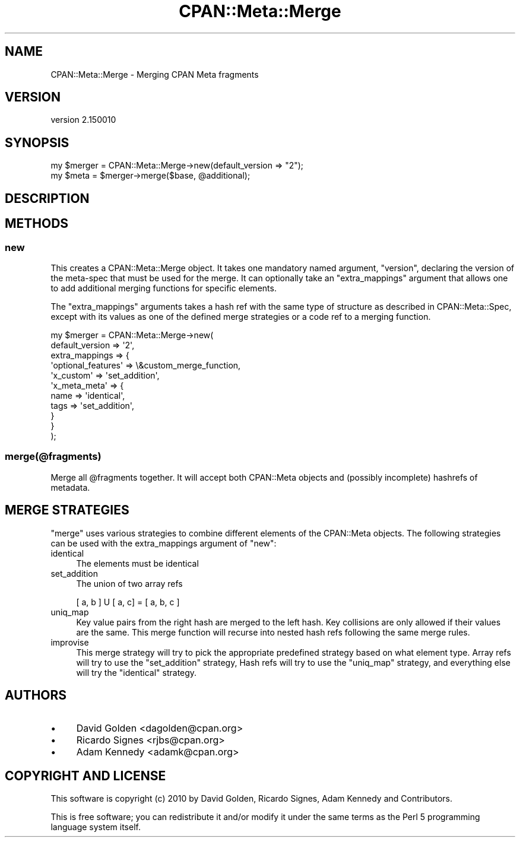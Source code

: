 .\" Automatically generated by Pod::Man 2.27 (Pod::Simple 3.28)
.\"
.\" Standard preamble:
.\" ========================================================================
.de Sp \" Vertical space (when we can't use .PP)
.if t .sp .5v
.if n .sp
..
.de Vb \" Begin verbatim text
.ft CW
.nf
.ne \\$1
..
.de Ve \" End verbatim text
.ft R
.fi
..
.\" Set up some character translations and predefined strings.  \*(-- will
.\" give an unbreakable dash, \*(PI will give pi, \*(L" will give a left
.\" double quote, and \*(R" will give a right double quote.  \*(C+ will
.\" give a nicer C++.  Capital omega is used to do unbreakable dashes and
.\" therefore won't be available.  \*(C` and \*(C' expand to `' in nroff,
.\" nothing in troff, for use with C<>.
.tr \(*W-
.ds C+ C\v'-.1v'\h'-1p'\s-2+\h'-1p'+\s0\v'.1v'\h'-1p'
.ie n \{\
.    ds -- \(*W-
.    ds PI pi
.    if (\n(.H=4u)&(1m=24u) .ds -- \(*W\h'-12u'\(*W\h'-12u'-\" diablo 10 pitch
.    if (\n(.H=4u)&(1m=20u) .ds -- \(*W\h'-12u'\(*W\h'-8u'-\"  diablo 12 pitch
.    ds L" ""
.    ds R" ""
.    ds C` ""
.    ds C' ""
'br\}
.el\{\
.    ds -- \|\(em\|
.    ds PI \(*p
.    ds L" ``
.    ds R" ''
.    ds C`
.    ds C'
'br\}
.\"
.\" Escape single quotes in literal strings from groff's Unicode transform.
.ie \n(.g .ds Aq \(aq
.el       .ds Aq '
.\"
.\" If the F register is turned on, we'll generate index entries on stderr for
.\" titles (.TH), headers (.SH), subsections (.SS), items (.Ip), and index
.\" entries marked with X<> in POD.  Of course, you'll have to process the
.\" output yourself in some meaningful fashion.
.\"
.\" Avoid warning from groff about undefined register 'F'.
.de IX
..
.nr rF 0
.if \n(.g .if rF .nr rF 1
.if (\n(rF:(\n(.g==0)) \{
.    if \nF \{
.        de IX
.        tm Index:\\$1\t\\n%\t"\\$2"
..
.        if !\nF==2 \{
.            nr % 0
.            nr F 2
.        \}
.    \}
.\}
.rr rF
.\"
.\" Accent mark definitions (@(#)ms.acc 1.5 88/02/08 SMI; from UCB 4.2).
.\" Fear.  Run.  Save yourself.  No user-serviceable parts.
.    \" fudge factors for nroff and troff
.if n \{\
.    ds #H 0
.    ds #V .8m
.    ds #F .3m
.    ds #[ \f1
.    ds #] \fP
.\}
.if t \{\
.    ds #H ((1u-(\\\\n(.fu%2u))*.13m)
.    ds #V .6m
.    ds #F 0
.    ds #[ \&
.    ds #] \&
.\}
.    \" simple accents for nroff and troff
.if n \{\
.    ds ' \&
.    ds ` \&
.    ds ^ \&
.    ds , \&
.    ds ~ ~
.    ds /
.\}
.if t \{\
.    ds ' \\k:\h'-(\\n(.wu*8/10-\*(#H)'\'\h"|\\n:u"
.    ds ` \\k:\h'-(\\n(.wu*8/10-\*(#H)'\`\h'|\\n:u'
.    ds ^ \\k:\h'-(\\n(.wu*10/11-\*(#H)'^\h'|\\n:u'
.    ds , \\k:\h'-(\\n(.wu*8/10)',\h'|\\n:u'
.    ds ~ \\k:\h'-(\\n(.wu-\*(#H-.1m)'~\h'|\\n:u'
.    ds / \\k:\h'-(\\n(.wu*8/10-\*(#H)'\z\(sl\h'|\\n:u'
.\}
.    \" troff and (daisy-wheel) nroff accents
.ds : \\k:\h'-(\\n(.wu*8/10-\*(#H+.1m+\*(#F)'\v'-\*(#V'\z.\h'.2m+\*(#F'.\h'|\\n:u'\v'\*(#V'
.ds 8 \h'\*(#H'\(*b\h'-\*(#H'
.ds o \\k:\h'-(\\n(.wu+\w'\(de'u-\*(#H)/2u'\v'-.3n'\*(#[\z\(de\v'.3n'\h'|\\n:u'\*(#]
.ds d- \h'\*(#H'\(pd\h'-\w'~'u'\v'-.25m'\f2\(hy\fP\v'.25m'\h'-\*(#H'
.ds D- D\\k:\h'-\w'D'u'\v'-.11m'\z\(hy\v'.11m'\h'|\\n:u'
.ds th \*(#[\v'.3m'\s+1I\s-1\v'-.3m'\h'-(\w'I'u*2/3)'\s-1o\s+1\*(#]
.ds Th \*(#[\s+2I\s-2\h'-\w'I'u*3/5'\v'-.3m'o\v'.3m'\*(#]
.ds ae a\h'-(\w'a'u*4/10)'e
.ds Ae A\h'-(\w'A'u*4/10)'E
.    \" corrections for vroff
.if v .ds ~ \\k:\h'-(\\n(.wu*9/10-\*(#H)'\s-2\u~\d\s+2\h'|\\n:u'
.if v .ds ^ \\k:\h'-(\\n(.wu*10/11-\*(#H)'\v'-.4m'^\v'.4m'\h'|\\n:u'
.    \" for low resolution devices (crt and lpr)
.if \n(.H>23 .if \n(.V>19 \
\{\
.    ds : e
.    ds 8 ss
.    ds o a
.    ds d- d\h'-1'\(ga
.    ds D- D\h'-1'\(hy
.    ds th \o'bp'
.    ds Th \o'LP'
.    ds ae ae
.    ds Ae AE
.\}
.rm #[ #] #H #V #F C
.\" ========================================================================
.\"
.IX Title "CPAN::Meta::Merge 3"
.TH CPAN::Meta::Merge 3 "2016-08-18" "perl v5.18.4" "User Contributed Perl Documentation"
.\" For nroff, turn off justification.  Always turn off hyphenation; it makes
.\" way too many mistakes in technical documents.
.if n .ad l
.nh
.SH "NAME"
CPAN::Meta::Merge \- Merging CPAN Meta fragments
.SH "VERSION"
.IX Header "VERSION"
version 2.150010
.SH "SYNOPSIS"
.IX Header "SYNOPSIS"
.Vb 2
\& my $merger = CPAN::Meta::Merge\->new(default_version => "2");
\& my $meta = $merger\->merge($base, @additional);
.Ve
.SH "DESCRIPTION"
.IX Header "DESCRIPTION"
.SH "METHODS"
.IX Header "METHODS"
.SS "new"
.IX Subsection "new"
This creates a CPAN::Meta::Merge object. It takes one mandatory named
argument, \f(CW\*(C`version\*(C'\fR, declaring the version of the meta-spec that must be
used for the merge. It can optionally take an \f(CW\*(C`extra_mappings\*(C'\fR argument
that allows one to add additional merging functions for specific elements.
.PP
The \f(CW\*(C`extra_mappings\*(C'\fR arguments takes a hash ref with the same type of
structure as described in CPAN::Meta::Spec, except with its values as
one of the defined merge strategies or a code ref
to a merging function.
.PP
.Vb 11
\&  my $merger = CPAN::Meta::Merge\->new(
\&      default_version => \*(Aq2\*(Aq,
\&      extra_mappings => {
\&          \*(Aqoptional_features\*(Aq => \e&custom_merge_function,
\&          \*(Aqx_custom\*(Aq => \*(Aqset_addition\*(Aq,
\&          \*(Aqx_meta_meta\*(Aq => {
\&              name => \*(Aqidentical\*(Aq,
\&              tags => \*(Aqset_addition\*(Aq,
\&          }
\&      }
\&  );
.Ve
.SS "merge(@fragments)"
.IX Subsection "merge(@fragments)"
Merge all \f(CW@fragments\fR together. It will accept both CPAN::Meta objects and
(possibly incomplete) hashrefs of metadata.
.SH "MERGE STRATEGIES"
.IX Header "MERGE STRATEGIES"
\&\f(CW\*(C`merge\*(C'\fR uses various strategies to combine different elements of the CPAN::Meta objects.  The following strategies can be used with the extra_mappings argument of \f(CW\*(C`new\*(C'\fR:
.IP "identical" 4
.IX Item "identical"
The elements must be identical
.IP "set_addition" 4
.IX Item "set_addition"
The union of two array refs
.Sp
.Vb 1
\&  [ a, b ] U [ a, c]  = [ a, b, c ]
.Ve
.IP "uniq_map" 4
.IX Item "uniq_map"
Key value pairs from the right hash are merged to the left hash.  Key
collisions are only allowed if their values are the same.  This merge
function will recurse into nested hash refs following the same merge
rules.
.IP "improvise" 4
.IX Item "improvise"
This merge strategy will try to pick the appropriate predefined strategy
based on what element type.  Array refs will try to use the
\&\f(CW\*(C`set_addition\*(C'\fR strategy,  Hash refs will try to use the \f(CW\*(C`uniq_map\*(C'\fR
strategy, and everything else will try the \f(CW\*(C`identical\*(C'\fR strategy.
.SH "AUTHORS"
.IX Header "AUTHORS"
.IP "\(bu" 4
David Golden <dagolden@cpan.org>
.IP "\(bu" 4
Ricardo Signes <rjbs@cpan.org>
.IP "\(bu" 4
Adam Kennedy <adamk@cpan.org>
.SH "COPYRIGHT AND LICENSE"
.IX Header "COPYRIGHT AND LICENSE"
This software is copyright (c) 2010 by David Golden, Ricardo Signes, Adam Kennedy and Contributors.
.PP
This is free software; you can redistribute it and/or modify it under
the same terms as the Perl 5 programming language system itself.
